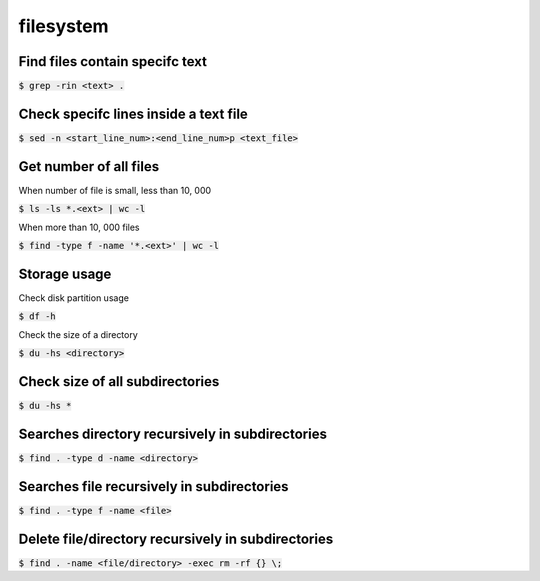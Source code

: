 filesystem
========

Find files contain specifc text
--------

:code:`$ grep -rin <text> .`


Check specifc lines inside a text file
--------

:code:`$ sed -n <start_line_num>:<end_line_num>p <text_file>`


Get number of all files
--------
When number of file is small, less than 10, 000

:code:`$ ls -ls *.<ext> | wc -l`

When more than 10, 000 files

:code:`$ find -type f -name '*.<ext>'  | wc -l`


Storage usage
--------

Check disk partition usage

:code:`$ df -h`

Check the size of a directory

:code:`$ du -hs <directory>`

Check size of all subdirectories
--------

:code:`$ du -hs *`

Searches directory recursively in subdirectories
--------

:code:`$ find . -type d -name <directory>`

Searches file recursively in subdirectories
--------

:code:`$ find . -type f -name <file>`

Delete file/directory recursively in subdirectories
--------

:code:`$ find . -name <file/directory> -exec rm -rf {} \;`